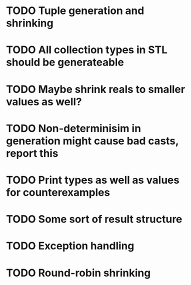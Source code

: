 * TODO Tuple generation and shrinking
* TODO All collection types in STL should be generateable
* TODO Maybe shrink reals to smaller values as well?
* TODO Non-determinisim in generation might cause bad casts, report this
* TODO Print types as well as values for counterexamples
* TODO Some sort of result structure
* TODO Exception handling
* TODO Round-robin shrinking
